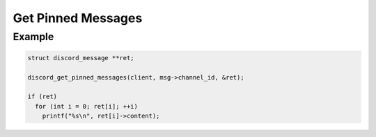 ..
  Most of our documentation is generated from our source code comments,
    please head to github.com/Cogmasters/concord if you want to contribute!

  The following files contains the documentation used to generate this page: 
  - discord.h (for public datatypes)
  - discord-internal.h (for private datatypes)
  - specs/discord/ (for generated datatypes)

Get Pinned Messages
===================

.. doxygenfunction:: discord_get_pinned_messages

Example
-------

.. code:: c

   struct discord_message **ret;
   
   discord_get_pinned_messages(client, msg->channel_id, &ret);
   
   if (ret)
     for (int i = 0; ret[i]; ++i)
       printf("%s\n", ret[i]->content);
